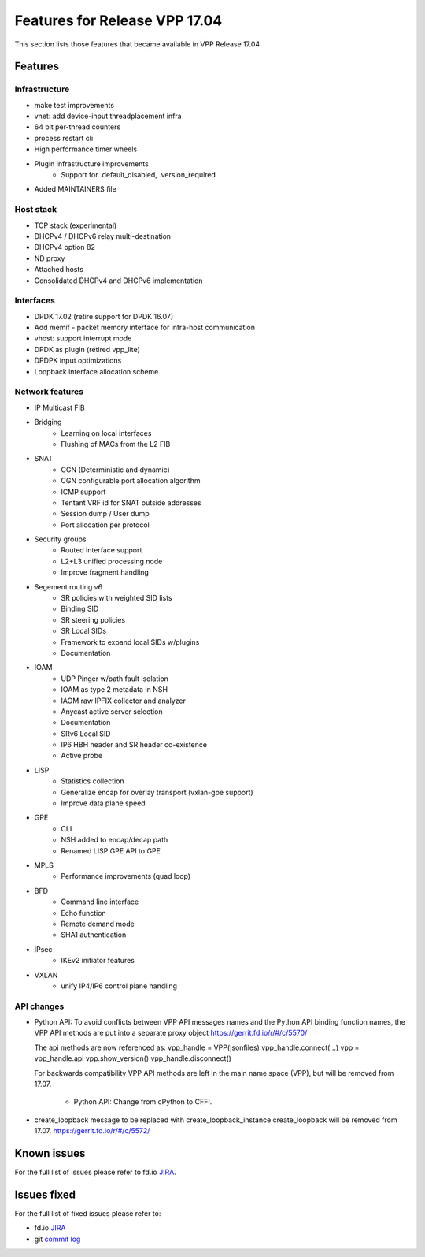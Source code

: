 .. _vpp17.04:

###############################
Features for Release VPP 17.04
###############################

This section lists those features that became available in VPP Release 17.04:

Features
---------

Infrastructure
+++++++++++++++


* make test improvements
* vnet: add device-input threadplacement infra
* 64 bit per-thread counters
* process restart cli
* High performance timer wheels
* Plugin infrastructure improvements
   -  Support for .default_disabled, .version_required
* Added MAINTAINERS file

	
Host stack
+++++++++++

* TCP stack (experimental)
* DHCPv4 / DHCPv6 relay multi-destination
* DHCPv4 option 82
* ND proxy
* Attached hosts
* Consolidated DHCPv4 and DHCPv6 implementation

Interfaces
++++++++++++++

* DPDK 17.02 (retire support for DPDK 16.07)
* Add memif - packet memory interface for intra-host communication
* vhost: support interrupt mode
* DPDK as plugin (retired vpp_lite)
* DPDPK input optimizations
* Loopback interface allocation scheme


Network features
++++++++++++++++++

* IP Multicast FIB
* Bridging
   -  Learning on local interfaces
   -  Flushing of MACs from the L2 FIB
* SNAT
   -  CGN (Deterministic and dynamic)
   -  CGN configurable port allocation algorithm
   -  ICMP support
   -  Tentant VRF id for SNAT outside addresses
   -  Session dump / User dump
   -  Port allocation per protocol
* Security groups
   -  Routed interface support
   -  L2+L3 unified processing node
   -  Improve fragment handling
* Segement routing v6
   -  SR policies with weighted SID lists
   -  Binding SID
   -  SR steering policies
   -  SR Local SIDs
   -  Framework to expand local SIDs w/plugins
   -  Documentation
* IOAM
   -  UDP Pinger w/path fault isolation
   -  IOAM as type 2 metadata in NSH
   -  IAOM raw IPFIX collector and analyzer
   -  Anycast active server selection
   -  Documentation
   -  SRv6 Local SID
   -  IP6 HBH header and SR header co-existence
   -  Active probe
* LISP
   -  Statistics collection
   -  Generalize encap for overlay transport (vxlan-gpe support)
   -  Improve data plane speed
* GPE
   -  CLI
   -  NSH added to encap/decap path
   -  Renamed LISP GPE API to GPE
* MPLS
   -  Performance improvements (quad loop)
* BFD
   -  Command line interface
   -  Echo function
   -  Remote demand mode
   -  SHA1 authentication
* IPsec
   -  IKEv2 initiator features
* VXLAN
   -  unify IP4/IP6 control plane handling

API changes
++++++++++++++

* Python API: To avoid conflicts between VPP API messages names and the Python API binding function names, the VPP API methods are put into a separate proxy object https://gerrit.fd.io/r/#/c/5570/ 

  The api methods are now referenced as: vpp_handle = VPP(jsonfiles) vpp_handle.connect(...) vpp = vpp_handle.api vpp.show_version() vpp_handle.disconnect()

  For backwards compatibility VPP API methods are left in the main name space (VPP), but will be removed from 17.07.

   -  Python API: Change from cPython to CFFI.
   
* create_loopback message to be replaced with create_loopback_instance create_loopback will be removed from 17.07. `<https://gerrit.fd.io/r/#/c/5572/>`_ 


Known issues
---------------

For the full list of issues please refer to fd.io `JIRA <https://jira.fd.io/>`_.

Issues fixed
--------------

For the full list of fixed issues please refer to:

* fd.io `JIRA <https://jira.fd.io/>`_
* git `commit log <https://git.fd.io/vpp/log/?h=stable/1704>`_


